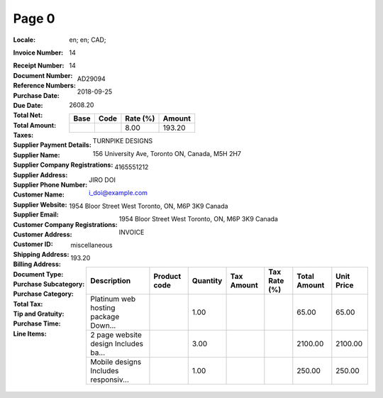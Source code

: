Page 0
------
:Locale: en; en; CAD;
:Invoice Number: 14
:Receipt Number:
:Document Number: 14
:Reference Numbers: AD29094
:Purchase Date: 2018-09-25
:Due Date:
:Total Net:
:Total Amount: 2608.20
:Taxes:
  +---------------+--------+----------+---------------+
  | Base          | Code   | Rate (%) | Amount        |
  +===============+========+==========+===============+
  |               |        | 8.00     | 193.20        |
  +---------------+--------+----------+---------------+
:Supplier Payment Details:
:Supplier Name: TURNPIKE DESIGNS
:Supplier Company Registrations:
:Supplier Address: 156 University Ave, Toronto ON, Canada, M5H 2H7
:Supplier Phone Number: 4165551212
:Customer Name: JIRO DOI
:Supplier Website:
:Supplier Email: i_doi@example.com
:Customer Company Registrations:
:Customer Address: 1954 Bloor Street West Toronto, ON, M6P 3K9 Canada
:Customer ID:
:Shipping Address:
:Billing Address: 1954 Bloor Street West Toronto, ON, M6P 3K9 Canada
:Document Type: INVOICE
:Purchase Subcategory:
:Purchase Category: miscellaneous
:Total Tax: 193.20
:Tip and Gratuity:
:Purchase Time:
:Line Items:
  +--------------------------------------+--------------+----------+------------+--------------+--------------+------------+
  | Description                          | Product code | Quantity | Tax Amount | Tax Rate (%) | Total Amount | Unit Price |
  +======================================+==============+==========+============+==============+==============+============+
  | Platinum web hosting package Down... |              | 1.00     |            |              | 65.00        | 65.00      |
  +--------------------------------------+--------------+----------+------------+--------------+--------------+------------+
  | 2 page website design Includes ba... |              | 3.00     |            |              | 2100.00      | 2100.00    |
  +--------------------------------------+--------------+----------+------------+--------------+--------------+------------+
  | Mobile designs Includes responsiv... |              | 1.00     |            |              | 250.00       | 250.00     |
  +--------------------------------------+--------------+----------+------------+--------------+--------------+------------+
